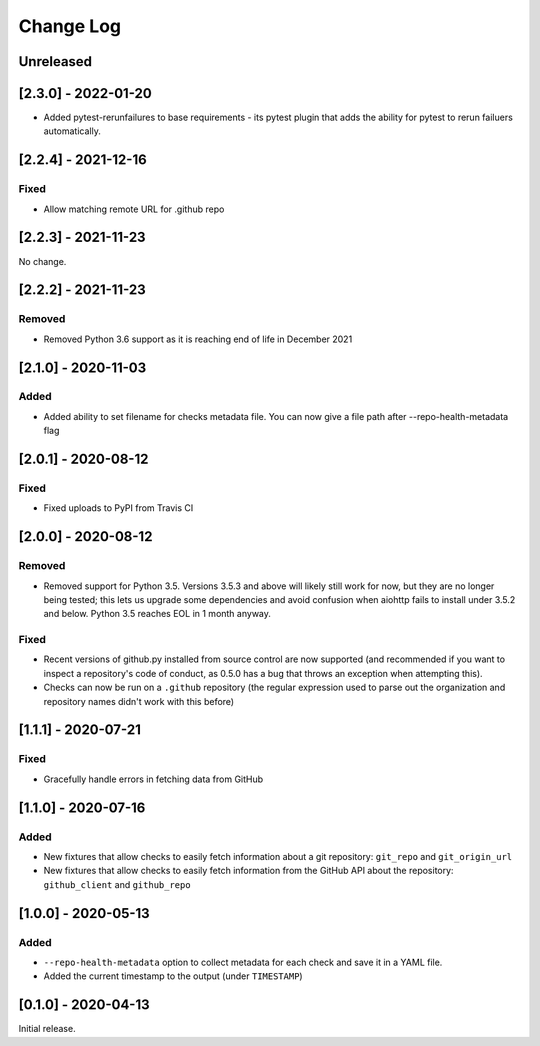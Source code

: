 Change Log
----------

..
   All enhancements and patches to pytest-repo-health will be documented
   in this file.  It adheres to the structure of http://keepachangelog.com/ ,
   but in reStructuredText instead of Markdown (for ease of incorporation into
   Sphinx documentation and the PyPI description).
   
   This project adheres to Semantic Versioning (http://semver.org/).

.. There should always be an "Unreleased" section for changes pending release.

Unreleased
~~~~~~~~~~


[2.3.0] - 2022-01-20
~~~~~~~~~~~~~~~~~~~~

* Added pytest-rerunfailures to base requirements
  - its pytest plugin that adds the ability for pytest to rerun failuers automatically.

[2.2.4] - 2021-12-16
~~~~~~~~~~~~~~~~~~~~

Fixed
_____

* Allow matching remote URL for .github repo


[2.2.3] - 2021-11-23
~~~~~~~~~~~~~~~~~~~~

No change.

[2.2.2] - 2021-11-23
~~~~~~~~~~~~~~~~~~~~

Removed
_______

* Removed Python 3.6 support as it is reaching end of life in December 2021

[2.1.0] - 2020-11-03
~~~~~~~~~~~~~~~~~~~~

Added
_____

* Added ability to set filename for checks metadata file. You can now give a file path after --repo-health-metadata flag

[2.0.1] - 2020-08-12
~~~~~~~~~~~~~~~~~~~~

Fixed
_____

* Fixed uploads to PyPI from Travis CI

[2.0.0] - 2020-08-12
~~~~~~~~~~~~~~~~~~~~

Removed
_______

* Removed support for Python 3.5.  Versions 3.5.3 and above will likely still work for now, but they are no longer being tested; this lets us upgrade some dependencies and avoid confusion when aiohttp fails to install under 3.5.2 and below.  Python 3.5 reaches EOL in 1 month anyway.

Fixed
_____

* Recent versions of github.py installed from source control are now supported (and recommended if you want to inspect a repository's code of conduct, as 0.5.0 has a bug that throws an exception when attempting this).
* Checks can now be run on a ``.github`` repository (the regular expression used to parse out the organization and repository names didn't work with this before)

[1.1.1] - 2020-07-21
~~~~~~~~~~~~~~~~~~~~

Fixed
_____

* Gracefully handle errors in fetching data from GitHub

[1.1.0] - 2020-07-16
~~~~~~~~~~~~~~~~~~~~

Added
_____

* New fixtures that allow checks to easily fetch information about a git
  repository: ``git_repo`` and ``git_origin_url``

* New fixtures that allow checks to easily fetch information from the GitHub API
  about the repository: ``github_client`` and ``github_repo``

[1.0.0] - 2020-05-13
~~~~~~~~~~~~~~~~~~~~

Added
_____

* ``--repo-health-metadata`` option to collect metadata for each check and save it in a YAML file.

* Added the current timestamp to the output (under ``TIMESTAMP``)


[0.1.0] - 2020-04-13
~~~~~~~~~~~~~~~~~~~~~~~~~~~~~~~~~~~~~~~~~~~~~~~~

Initial release.
